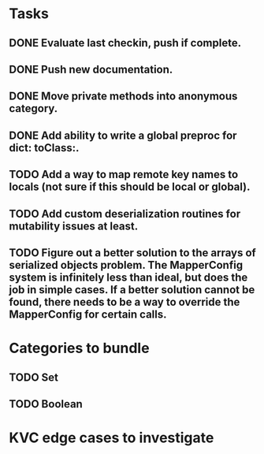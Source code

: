 * Tasks
** DONE Evaluate last checkin, push if complete.
** DONE Push new documentation.
** DONE Move private methods into anonymous category.
** DONE Add ability to write a global preproc for dict: toClass:.
** TODO Add a way to map remote key names to locals (not sure if this should be local or global).
** TODO Add custom deserialization routines for mutability issues at least.
** TODO Figure out a better solution to the arrays of serialized objects problem. The MapperConfig system is infinitely less than ideal, but does the job in simple cases. If a better solution cannot be found, there needs to be a way to override the MapperConfig for certain calls.

* Categories to bundle
** TODO Set
** TODO Boolean

* KVC edge cases to investigate
